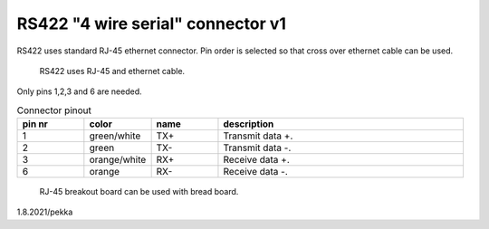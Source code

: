 RS422 "4 wire serial" connector v1
==================================

RS422 uses standard RJ-45 ethernet connector. Pin order is selected so that cross over ethernet cable can be used.

.. figure:: pics/ethernet-cable.png

   RS422 uses RJ-45 and ethernet cable.

Only pins 1,2,3 and 6 are needed. 

.. list-table:: Connector pinout
  :widths: 15 15 15 55
  :header-rows: 1

  * - pin nr
    - color
    - name
    - description
  * - 1 
    - green/white
    - TX+
    - Transmit data +.
  * - 2
    - green
    - TX-
    - Transmit data -.
  * - 3 
    - orange/white
    - RX+
    - Receive data +.
  * - 6
    - orange
    - RX-
    - Receive data -.


.. figure:: pics/rj45-breakout-board.jpeg

   RJ-45 breakout board can be used with bread board.

1.8.2021/pekka
